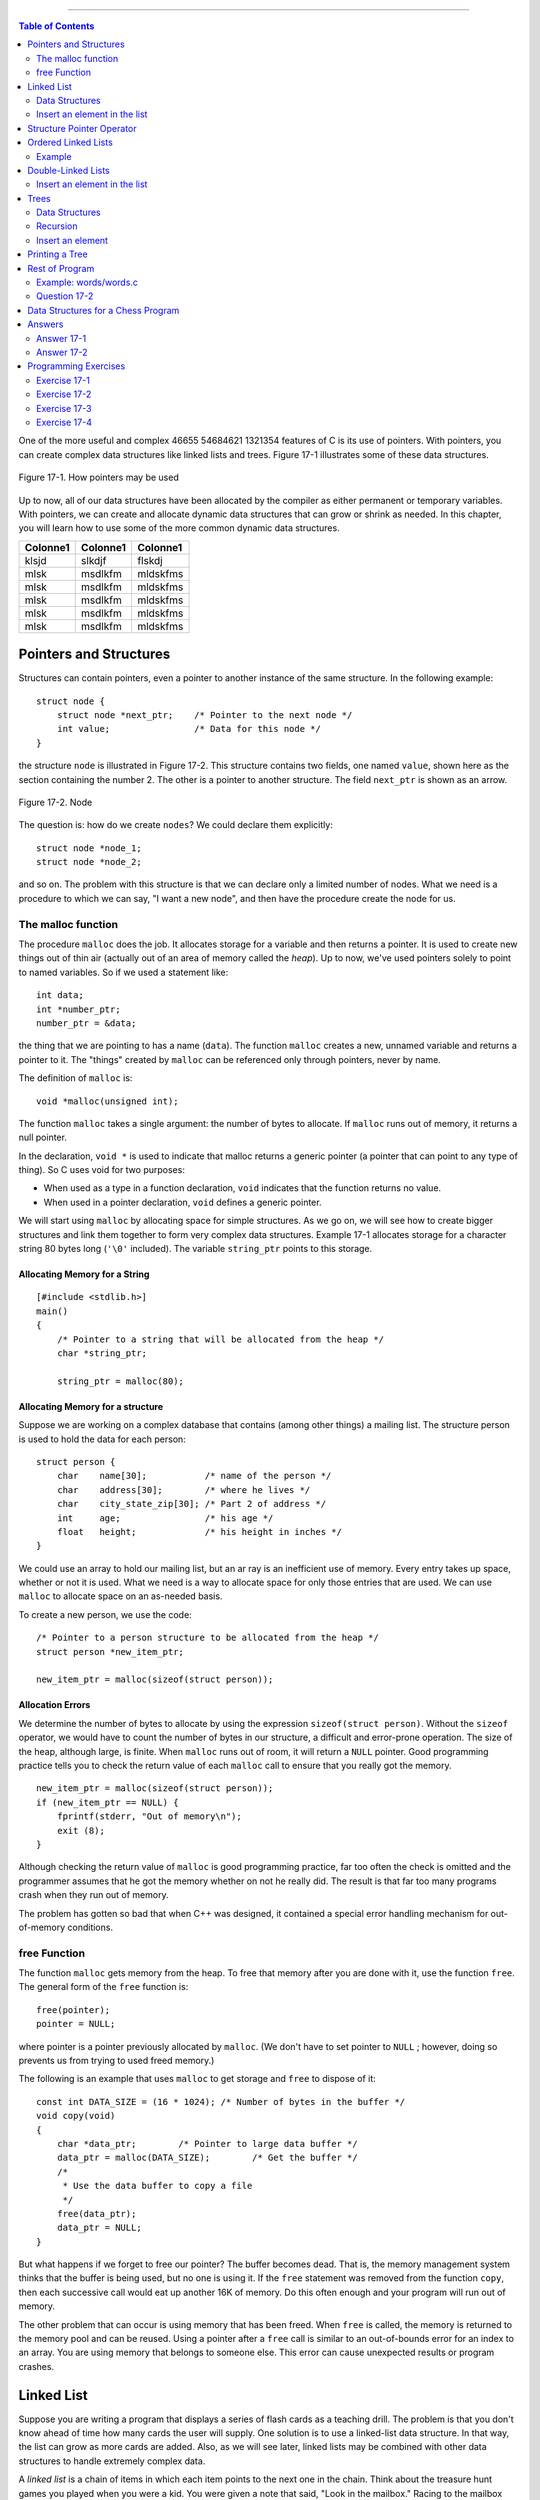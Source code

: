 .. |Authors| replace:: Robin Jarry, Gregory Boissinot
.. |Company| replace:: AB LogiX
.. |Date| date:: 
.. |Title| replace:: RST 2 Word
.. |Subject| replace:: Yeah
.. |Doc_id| replace:: 46655 54684621 1321354

--------------------------------

.. contents:: Table of Contents
   :depth: 2

.. raw:: excel
    :file: super.xls



One of the more useful and complex |Doc_id| features of C is its use of pointers. With pointers, 
you can create complex data structures like linked lists and trees. Figure 17-1 
illustrates some of these data structures. 

.. figure:: img/fig17-1.jpg
    :align: center

    Figure 17-1. How pointers may be used



Up to now, all of our data structures have been allocated by the compiler as either 
permanent or temporary variables. With pointers, we can create and allocate 
dynamic data structures that can grow or shrink as needed. In this chapter, you will 
learn how to use some of the more common dynamic data structures. 

========  ========  =========
Colonne1  Colonne1  Colonne1
========  ========  =========
klsjd     slkdjf    flskdj
mlsk      msdlkfm   mldskfms
mlsk      msdlkfm   mldskfms
mlsk      msdlkfm   mldskfms
mlsk      msdlkfm   mldskfms
mlsk      msdlkfm   mldskfms
========  ========  =========


Pointers and Structures
#######################

Structures can contain pointers, even a pointer to another instance of the same 
structure. In the following example: ::

    struct node {  
        struct node *next_ptr;    /* Pointer to the next node */ 
        int value;                /* Data for this node */ 
    }

the structure ``node`` is illustrated in Figure 17-2. This structure contains two fields, 
one named ``value``, shown here as the section containing the number 2. The other is 
a pointer to another structure. The field ``next_ptr`` is shown as an arrow. 

.. figure:: img/fig17-2.jpg
    :align: center

    Figure 17-2. Node

The question is: how do we create ``nodes``? We could declare them explicitly: ::

    struct node *node_1; 
    struct node *node_2; 

and so on. The problem with this structure is that we can declare only a limited 
number of nodes. What we need is a procedure to which we can say, "I want a new 
node", and then have the procedure create the node for us.

The malloc function
===================

The procedure ``malloc`` does the job. It allocates storage for a variable and then 
returns a pointer. It is used to create new things out of thin air (actually out of an 
area of memory called the *heap*). Up to now, we've used pointers solely to point to 
named variables. So if we used a statement like: ::

    int data;  
    int *number_ptr;  
    number_ptr = &data; 

the thing that we are pointing to has a name (``data``). The function ``malloc`` creates a 
new, unnamed variable and returns a pointer to it. The "things" created by ``malloc`` 
can be referenced only through pointers, never by name. 

The definition of ``malloc`` is: ::

    void *malloc(unsigned int); 

The function ``malloc`` takes a single argument: the number of bytes to allocate. If 
``malloc`` runs out of memory, it returns a null pointer.  

In the declaration, ``void *`` is used to indicate that malloc returns a generic pointer
(a pointer that can point to any type of thing). So C uses void for two purposes: 

+ When used as a type in a function declaration, ``void`` indicates that the 
  function returns no value.
+ When used in a pointer declaration, ``void`` defines a generic pointer.

We will start using ``malloc`` by allocating space for simple structures. As we go on, we
will see how to create bigger structures and link them together to form very complex
data structures. Example 17-1 allocates storage for a character string 80 bytes long
(``'\0'`` included). The variable ``string_ptr`` points to this storage. 

Allocating Memory for a String 
""""""""""""""""""""""""""""""
::

    [#include <stdlib.h>] 
    main()  
    {  
        /* Pointer to a string that will be allocated from the heap */ 
        char *string_ptr; 
        
        string_ptr = malloc(80); 


Allocating Memory for a structure
"""""""""""""""""""""""""""""""""

Suppose we are working on a complex database that contains (among other things) 
a mailing list. The structure person is used to hold the data for each person: ::

    struct person {
        char    name[30];           /* name of the person */
        char    address[30];        /* where he lives */
        char    city_state_zip[30]; /* Part 2 of address */
        int     age;                /* his age */
        float   height;             /* his height in inches */
    }

We could use an array to hold our mailing list, but an ar ray is an inefficient use of 
memory. Every entry takes up space, whether or not it is used. What we need is a 
way to allocate space for only those entries that are used. We can use ``malloc`` to 
allocate space on an as-needed basis.

To create a new person, we use the code: ::

    /* Pointer to a person structure to be allocated from the heap */ 
    struct person *new_item_ptr;
    
    new_item_ptr = malloc(sizeof(struct person)); 

Allocation Errors
"""""""""""""""""

We determine the number of bytes to allocate by using the expression 
``sizeof(struct person)``. Without the ``sizeof`` operator, we would have to count the 
number of bytes in our structure, a difficult and error-prone operation.   
The size of the heap, although large, is finite. When ``malloc`` runs out of room, it will 
return a ``NULL`` pointer. Good programming practice tells you to check the return 
value of each ``malloc`` call to ensure that you really got the memory. :: 

    new_item_ptr = malloc(sizeof(struct person));  
    if (new_item_ptr == NULL) { 
        fprintf(stderr, "Out of memory\n"); 
        exit (8); 
    } 

Although checking the return value of ``malloc`` is good programming practice, far too 
often the check is omitted and the programmer assumes that he got the memory 
whether on not he really did. The result is that far too many programs crash when 
they run out of memory.

The problem has gotten so bad that when C++ was designed, it contained a special 
error handling mechanism for out-of-memory conditions. 

free Function
=============

The function ``malloc`` gets memory from the heap. To free that memory after you are 
done with it, use the function ``free``. The general form of the ``free`` function is: ::

    free(pointer);
    pointer = NULL;

where pointer is a pointer previously allocated by ``malloc``. (We don't have to set 
pointer to ``NULL`` ; however, doing so prevents us from trying to used freed memory.) 

The following is an example that uses ``malloc`` to get storage and ``free`` to dispose of 
it: ::

    const int DATA_SIZE = (16 * 1024); /* Number of bytes in the buffer */ 
    void copy(void)  
    {  
        char *data_ptr;        /* Pointer to large data buffer */  
        data_ptr = malloc(DATA_SIZE);        /* Get the buffer */  
        /*  
         * Use the data buffer to copy a file   
         */   
        free(data_ptr);  
        data_ptr = NULL; 
    } 

But what happens if we forget to free our pointer? The buffer becomes dead. That is, 
the memory management system thinks that the buffer is being used, but no one is 
using it. If the ``free`` statement was removed from the function ``copy``, then each 
successive call would eat up another 16K of memory. Do this often enough and your 
program will run out of memory.

The other problem that can occur is using memory that has been freed. When ``free`` 
is called, the memory is returned to the memory pool and can be reused. Using a 
pointer after a ``free`` call is similar to an out-of-bounds error for an index to an array. 
You are using memory that belongs to someone else. This error can cause 
unexpected results or program crashes.  

Linked List
###########

Suppose you are writing a program that displays a series of flash cards as a teaching 
drill. The problem is that you don't know ahead of time how many cards the user will 
supply. One solution is to use a linked-list data structure. In that way, the list can 
grow as more cards are added. Also, as we will see later, linked lists may be 
combined with other data structures to handle extremely complex data. 

A *linked list* is a chain of items in which each item points to the next one in the chain. 
Think about the treasure hunt games you played when you were a kid. You were 
given a note that said, "Look in the mailbox." Racing to the mailbox you found your 
next clue, "Look in the big tree in the back yard," and so on until you found your 
treasure (or you got lost). In a treasure hunt, each clue points to the next one.

A linked list is shown in Figure 17-3.

.. figure:: img/fig17-3.jpg
    :align: center

    Figure 17-3. Linked list

Data Structures
===============

The structure declarations for a linked list are: ::

    struct linked_list {
        char    data[30];             /* data in this element */
        struct linked_list *next_ptr; /* pointer to next element */
    };

    struct linked_list *first_ptr = NULL;

The variable ``first_ptr`` points to the first element of the list. In the beginning, 
before we insert any elements into the list (the list is empty), this variable is 
initialized to ``NULL``.  

Insert an element in the list
=============================

In Figure 17-4, a new element is created and then inserted at the beginning of an 
existing list. To insert a new element into a linked list in C, we execute the following 
steps:   

1. Create a structure for the item: ``new_item_ptr = malloc(sizeof(struct linked_list));``
2. Store the item in the new element: ``(*new_item_ptr).data = item;``
3. Make the first element of the list point to the new element: ``(*new_item_ptr).next_ptr = first_ptr;`` 
4. The new element is now the first element: ``first_ptr = new_item_ptr;`` 

.. figure:: img/fig17-4.jpg
    :align: center

    Figure 17-4. Adding new element to beginning of list

The code for the actual program is: ::

    void add_list(char *item)  
    {  
        /* pointer to the next item in the list */  
        struct linked_list *new_item_ptr;   
     
        new_item_ptr = malloc(sizeof(struct linked_list));  
        strcpy((*new_item_ptr).data, item);   
        (*new_item_ptr).next_ptr = first_ptr;   
        first_ptr = new_item_ptr;  
    }

To see if the name is in the list, we must search each element of the list until we 
either find the name or run out of data. Example 17-2 contains the ``find`` program, 
which searches through the items in the list.   

Example: find/find.c
"""""""""""""""""""""

::

    #include <stdio.h> 
    #include <string.h> 
     
    struct linked_list { 
       struct linked_list *next_ptr;        /* Next item in the list */ 
       char *data;                          /* Data for the list */ 
    }; 
     
    struct linked_list *first_ptr; 
    /******************************************************** 
     * find ## Looks for a data item in the list.           * 
     *                                                      * 
     * Parameters                                           * 
     *      name ## Name to look for in the list.           * 
     *                                                      * 
     * Returns                                              * 
     *      1 if name is found.                             * 
     *      0 if name is not found.                         * 
     ********************************************************/ 
    int find(char *name) 
    { 
        /* current structure we are looking at */ 
        struct linked_list *current_ptr; 
     
        current_ptr = first_ptr; 
     
        while ((strcmp(current_ptr->data, name) != 0) && 
               (current_ptr != NULL)) 
            current_ptr = (*current_ptr)->next_ptr; 
     
        /* 
         * If current_ptr is null, we fell off the end of the list and 
         * didn't find the name 
         */ 
        return (current_ptr != NULL); 
    }

**Question 17-1:** Why does running this program sometimes result in a bus error? 
Other times, it will return "1" for an item that is not in the list. (Click here for the 
answer `Section 17.11`_)

Structure Pointer Operator
##########################

In our ``find`` program, we had to use the cumbersome notation 
``(*current_ptr).data`` to access the data field of the structure. C provides a 
shorthand for this construct using the structure pointer (``->``) operator. The dot (``.``) 
operator indicates the field of a structure. The ``->`` indicates the field of a structure 
pointer.  

The following two expressions are equivalent: :: 

    (*current_ptr).data = value;  
    current_ptr->data = value; 

Ordered Linked Lists
####################

So far, we have added new elements only to the head of a linked list. Suppose we 
want to add elements in order. `Figure 17-5`_ is an example of an ordered linked list.  

.. _`Figure 17-5`:
.. figure:: img/fig17-5.jpg
    :align: center

    Figure 17-5. Ordered list

The subroutine in `the following example`_ implements this function. The first step is to locate
the insert point. ``head_ptr`` points to the first element of the list. The program moves
the variable ``before_ptr`` along the list until it finds the proper place for the insert. 
The variable  ``after_ptr`` is set to point to the element that follows the insertion. The
new element will be inserted between these elements. 

.. _`the following example`: Example_

Example
=======

::

    void enter(struct item *first_ptr, const int value)
    {
        struct item *before_ptr;            /* Item before this one */
        struct item *after_ptr;             /* Item after this one */
        struct item *new_item_ptr;          /* Item to add */
        
        /* Create new item to add to the list */
        
        before_ptr = first_ptr;             /* Start at the beginning */
        after_ptr =  before_ptr->next_ptr;
        
        while (1) {
            if (after_ptr == NULL || after_ptr->value >= value)
                /* insert point located */                /* [1] */
                break;
            
            /* Advance the pointers */
            after_ptr = after_ptr->next_ptr;
            before_ptr = before_ptr->next_ptr;
        }
        
        /* create a new item */
        new_item_ptr = malloc(sizeof(struct item));       /* [2] */
        new_item_ptr->value = value;
        
        /* new item insertion */
        before_ptr->next_ptr = new_item_ptr;              /* [3] */
        new_item_ptr->next_ptr = after_ptr;               /* [4] */
    }

In `Figure 17-6`_, we have positioned ``before_ptr`` so that it points to the element 
before the insert point. The variable ``after_ptr`` points to the element after the 
insert. In other words, we are going to put our new element in between ``before_ptr`` 
and ``after_ptr``.

.. _`Figure 17-6`:
.. figure:: img/fig17-6.jpg
    :align: center

    Figure 17-6. Ordered list insert

Double-Linked Lists
###################

A double-linked list contains two links. One link points forward to the next element; 
the other points backward to the previous element.  

The structure for a double-linked list is: ::

    struct double_list {  
        int data;                          /* data item */
        struct  double_list *next_ptr;     /* forward link */
        struct  double_list *previous_ptr; /* backward link */
    };

A double-linked list is illustrated in `Figure 17-7`_. This is very similar to the 
single-linked list, except that there are two links: one forward and one backward. 
The four steps required to insert a new element into the list are illustrated later in 
`Figure 17-8`_, `Figure 17-9`_, `Figure 17-10`_, and in `this figure`_. 

.. _`this figure`: `Figure 17-11`_

.. _`Figure 17-7`:
.. figure:: img/fig17-7.jpg
    :align: center

    Figure 17-7. Double-linked list

Insert an element in the list
=============================

The code to insert a new element in this list is: ::

    void double_enter(struct double_list *head_ptr, int item)  
    {  
        struct list *insert_ptr; /* insert before this element */   
        /*  
         * Warning: This routine does not take  
         *   care of the case in which the element is  
         *   inserted at the head of the list  
         *   or the end of the list  
         */   
        insert_ptr = head_ptr;  
        while (1) {  
            insert_ptr = insert_ptr->next;  
            /* have we reached the end */  
            if (insert_ptr == NULL)  
                break;   
            /* have we reached the right place */  
            if (item >= insert_ptr->data)  
                break;   
        } 

Let's examine this in detail. First we set up the forward link of our new element with 
the code: ::

    new_item_ptr->next_ptr = insert_ptr; 

This is illustrated in `Figure 17-8`_.

.. _`Figure 17-8`:
.. figure:: img/fig17-8.jpg
    :align: center

    Figure 17-8. Double-linked list insert, part 1

Now we need to take care the backward pointer (``new_item_ptr->previous_ptr``). 
This is accomplished with the statement: ::

    new_item_ptr->previous_ptr = insert_ptr->previous_ptr; 

Note that unlike the single-linked list, we have no ``before_ptr`` to point to the 
element in front of the insert point. Instead, we use the value of 
``insert_ptr->previous_ptr`` to point to this element. Our linked list now looks like 
`Figure 17-9`_. 

.. _`Figure 17-9`:
.. figure:: img/fig17-9.jpg
    :align: center

    Figure 17-9. Double-linked list insert, part 2

We've set up the proper links in our new element; however, the links of the old 
elements (numbers 11 and 36) still need to be adjusted. We first adjust the field 
``next_ptr`` in element 11. Getting to this element requires a little work. We start at 
``insert_ptr`` (element 36) and follow the link ``previous_ptr`` to element 11. We want 
to change the field next_ptr in this element. The code for this is: ::

    insert_ptr->previous_ptr->next_ptr = new_ptr;

Our new link is illustrated in `Figure 17-10`_. 

.. _`Figure 17-10`:
.. figure:: img/fig17-10.jpg
    :align: center

    Figure 17-10. Double-linked list insert, part 3

We have three out of four links done. The final link is ``previous_ptr`` of element 36. 
This is set with code: ::

    insert_ptr->previous_ptr = new_item_ptr; 

The final version of our double link is illustrated in `Figure 17-11`_. 

.. _`Figure 17-11`:
.. figure:: img/fig17-11.jpg
    :align: center

    Figure 17-11. Double-linked list insert, part 4

Trees
#####

Suppose we want to create an alphabetized list of the words that appear in a file. We 
could use a linked list ; however, searching a linked list is slow because we must 
check each element until we find the correct insertion point. By using a data type 
called a *tree*, we can cut the number of compares down tremendously. A *binary tree 
structure* is shown in `Figure 17-12`_.  

.. _`Figure 17-12`:
.. figure:: img/fig17-12.jpg
    :align: center

    Figure 17-12. Tree

Each box is called a *node* of the tree. The box at the top is the *root*, and the boxes 
at the bottom are the *leaves*. Each node contains two pointers, a left pointer and a 
right pointer, that point to the left and right subtrees.

Data Structures
===============

The structure for a tree is: ::

    struct node {  
        char   *data;           /* word for this tree */  
        struct node *left;      /* tree to the left */   
        struct node *right;     /* tree to the right */  
    }; 

Trees are often used for storing a *symbol table*, a list of variables used in a program. 
In this chapter, we will use a tree to store a list of words and then print the list 
alphabetically. The advantage of a tree over a linked list is that searching a tree 
takes considerably less time.

In this example, eac h node stores a single word. The left subtree stores all words 
less than the current word, and the right subtree stores all the words greater than 
the current word.  

For example, `Figure 17-13`_ shows how we descend the tree to look for the word 
"orange." We would start at the root "lemon." Because "orange" > "lemon," we 
would descend to the right link and go to "pear." Because "orange" < "pear," we 
descend to the left link and  we have "orange." 

.. _`Figure 17-13`:
.. figure:: img/fig17-13.jpg
    :align: center

    Figure 17-13. Tree search

Recursion
=========

Recursion is extremely useful with trees. Our rules for recursion are:

1. The function must make things simpler. Th is rule is satisfied by trees, 
   because as you descend the hierarchy there is less to search. 
2. There must be some endpoint. A tree offers two endpoints, either you find a 
   match, or you reach a null node.  

Insert an element
=================

The algorithm for inserting a word in a tree is: 

1. If this is a null tree (or subtree), create a one-node tree with this word in it.  
2. If the current node contains the word, do nothing. 
3. Otherwise, perform a recursive call to "insert word" to insert the word in the 
   left or right subtree, depending on the value of the word. 

To see how this algortithm works, consider what happens when we insert the word 
"fig" into the tree as shown in `Figure 17-13`_. First, we check the word "fig" against 
"lemon." "Fig" is smaller, so we go to "apple." Because "fig" is bigger, we go to 
"grape." Because "fig" is smaller than "grape," we try the left link. It is ``NULL``, so we 
create a new node. The function to enter a value into a tree is: ::

    void enter(struct node **node, char *word)  
    {  
        int  result;                /* result of strcmp */   
        char *save_string();        /* save a string on the heap */  
        void memory_error();        /* tell user no more room */  
         
        /* 
         * If the current node is null, then we have reached the bottom 
         * of the tree and must create a new node 
         */ 
        if ((*node) == NULL) {  
        
            /* Allocate memory for a new node */ 
            (*node) = malloc(sizeof(struct node));   
            if ((*node) == NULL)   
                memory_error();  
        
            /* Initialize the new node */ 
            (*node)->left = NULL;  
            (*node)->right = NULL;   
            (*node)->word = save_string(word);  
            return; 
        }
        
        /* Check to see where our word goes */ 
        result = strcmp((*node)->word, word);  
        
        /* The current node  
         * already contains the word,  
         * no entry necessary */ 
        if (result == 0)  
            return;  
        
        /* The word must be entered in the left or right subtree */ 
        if (result < 0)  
            enter(&(*node)->right, word);  
        else  
            enter(&(*node)->left, word);  
    }

This function is passed a pointer to the root of the tree. If the root is ``NULL``, it creates 
the node. Because we are changing the value of a pointer, we must pass *a pointer 
to the pointer*. (We pass one level of pointer because that's the variable type outside 
the function; we pass the second level because we have to change it.) 

Printing a Tree
###############

Despite the complex nature of a tree structure, it is easy to print. Again, we use 
recursion. The printing algorithm is: 

1. For the null tree, print nothing.
2. Print the data that comes before this node (left tree), then print this node 
   and print the data that comes after this node (right tree). 

The code for ``print_tree`` is: :: 

    void print_tree(struct node *top)  
    {  
        if (top == NULL)  
            return;                 /* short tree */ 
        print_tree(top->left);  
        printf("%s\n", top->word);  
        print_tree(top->right);  
    } 

Rest of Program
###############

Now that we have defined the data structure, all we need to complete the p rogram 
is a few more functions.

The main function checks for the correct number of arguments and then calls the 
scanner and the ``print_tree`` routine.

The scan function reads the file and breaks it into words. It uses the standard macro 
``isalpha``. This macro, defined in the standard header file *ctype.h*, returns nonzero if 
its argument is a letter and otherwise. The macro is defined in the standard include 
file *ctype.h*. After a word is found, the function ``enter`` is called to put it in the tree.  

``save_string`` creates the space for a string on the heap, then returns the pointer to 
it.

``memory_error`` is called if a ``malloc`` fails. This program handles the out-of-memory 
problem by writing an error message and quitting.

Example 17-4 is a listing of *words.c*.  

Example: words/words.c
======================

:: 

    /******************************************************** 
     * words ## Scan a file and print out a list of words   * 
     *              in ASCII order.                         * 
     *                                                      * 
     * Usage:                                               * 
     *      words <file>                                    * 
     ********************************************************/ 
    #include <stdio.h>
    #include <ctype.h>
    #include <string.h>
    #include <stdlib.h>
     
    struct node { 
        struct node    *left;       /* tree to the left */ 
        struct node    *right;      /* tree to the right */ 
        char           *word;       /*  word for this tree */ 
    }; 
     
    /* the top of the tree */ 
    static struct node *root = NULL; 
     
    /******************************************************** 
     * memory_error ## Writes error and dies.               *  
     ********************************************************/ 
    void memory_error(void) 
    { 
        fprintf(stderr, "Error:Out of memory\n"); 
        exit(8); 
    } 
     
    /******************************************************** 
     * save_string ## Saves a string on the heap.           * 
     *                                                      * 
     * Parameters                                           * 
     *      string ## String to save.                       * 
     *                                                      * 
     * Returns                                              * 
     *      pointer to malloc-ed section of memory with     * 
     *      the string copied into it.                      * 
     ********************************************************/ 
    char *save_string(char *string) 
    { 
        char *new_string;   /* where we are going to put string */ 
     
        new_string = malloc((unsigned) (strlen(string) + 1)); 
     
        if (new_string == NULL) 
            memory_error(); 
     
        strcpy(new_string, string);   350 
        return (new_string); 
    } 
    /******************************************************** 
     * enter ## Enters a word into the tree.                * 
     *                                                      * 
     * Parameters                                           * 
     *      node ## Current node we are looking at.         * 
     *      word ## Word to enter.                          * 
     ********************************************************/ 
    void enter(struct node **node, char *word) 
    { 
        int  result;        /* result of strcmp */ 
     
        char *save_string(char *);  /* save a string on the heap */ 
     
        /*  
         * If the current node is null, we have reached the bottom 
         * of the tree and must create a new node. 
         */ 
        if ((*node) == NULL) { 
     
            /* Allocate memory for a new node */ 
            (*node) = malloc(sizeof(struct node)); 
            if ((*node) == NULL) 
                 memory_error(); 
     
            /* Initialize the new node */ 
            (*node)->left = NULL; 
            (*node)->right = NULL; 
            (*node)->word = save_string(word); 
            return; 
        } 
        /* Check to see where the word goes */ 
        result = strcmp((*node)->word, word); 
     
        /* The current node already contains the word, no entry necessary */ 
        if (result == 0) 
            return; 
     
        /* The word must be entered in the left or right subtree */ 
        if (result < 0) 
            enter(&(*node)->right, word); 
        else 
            enter(&(*node)->left, word);   351 
    } 
    /******************************************************** 
     * scan ## Scans the file for words.                    * 
     *                                                      * 
     * Parameters                                           * 
     *      name ## Name of the file to scan.               * 
     ********************************************************/ 
    void scan(char *name) 
    { 
        char word[100];     /* word we are working on */ 
        int  index;         /* index into the word */ 
        int  ch;            /* current character */ 
        FILE *in_file;      /* input file */ 
     
        in_file = fopen(name, "r"); 
        if (in_file == NULL) { 
            fprintf(stderr, "Error:Unable to open %s\n", name); 
            exit(8); 
        } 
        while (1) { 
            /* scan past the whitespace */ 
            while (1) { 
                ch = fgetc(in_file); 
     
                if (isalpha(ch) || (ch == EOF)) 
                    break; 
            } 
     
            if (ch == EOF) 
                break; 
     
            word[0] = ch; 
            for (index = 1; index < sizeof(word); ++index) { 
                ch = fgetc(in_file); 
                if (!isalpha(ch)) 
                    break; 
                word[index] = ch; 
            } 
            /* put a null on the end */ 
            word[index] = '\0'; 
     
            enter(&root, word); 
        } 
        fclose(in_file);   352 
    } 
    /******************************************************** 
     * print_tree ## Prints out the words in a tree.        * 
     *                                                      * 
     * Parameters                                           * 
     *      top ## The root of the tree to print.           *  
     ********************************************************/ 
    void print_tree(struct node *top) 
    { 
        if (top == NULL) 
            return;                 /* short tree */ 
     
        print_tree(top->left); 
        printf("%s\n", top->word); 
        print_tree(top->right); 
    } 
     
    int main(int argc, char *argv[]) 
    { 
        if (argc != 2) { 
            fprintf(stderr, "Error:Wrong number of parameters\n"); 
            fprintf(stderr, "      on the command line\n"); 
            fprintf(stderr, "Usage is:\n"); 
            fprintf(stderr, "    words 'file'\n"); 
            exit(8); 
        } 
        scan(argv[1]); 
        print_tree(root); 
        return (0); 
    }

Question 17-2
=============

*I once made a program that read the dictionary into memory using 
a tree structure, and then used the structure in a program that searched for 
misspelled words. Although trees are supposed to be fast, this program was so slow 
that you would think I used a linked list. Why?* 

.. hint::
    Graphically construct a tree using the words "able," "baker," "cook," "delta," 
    and "easy," and look at the result. (Click here for the answer `Section 17.11`_) 


.. warning::
    gaubert est moche


Data Structures for a Chess Program
###################################

One of the classic problems in artificial intelligence is the game of chess. As this 
book goes to press, the Grandmaster who beat the world's best chess-playing 
computer last year has lost to the computer this year (1997).

We are going to design a data structure for a chess-playing program. In chess, you 
have several possible moves that you can make. Your opponent has many 
responses to which you have many answers, and so on, back and forth, for several 
levels of moves.  

Our data structure is beginning to look like a tree. This structure is not a binary tree 
because we have more than two branches for each node, as shown in `Figure 17-14`_.

.. _`Figure 17-14`:
.. figure:: img/fig17-14.jpg
    :align: center

    Figure 17-14. Chess tree

We are tempted to use the following data structure: ::

    struct chess {  
        struct board board;    /* Current board position */  
        struct next {  
            struct move;       /* Our next move */  
            struct *chess_ptr; /* Pointer to the resulting position */  
        } next[MAX_MOVES];  
    }; 

The problem is that the number of moves from any given position can vary 
dramatically. For example, in the beginning you have lots of pieces running 
around. [#]_ Things like rooks, queens, and bishops can move any number of squares 
in a straight line. When you reach the end game (in an evenly matched game), each 
side probably has only a few pawns and one major piece. The number of possible 
moves has been greatly reduced. 

.. [#] Trivia question:
    What are the 21 moves that you can make in chess from the starting position? You can move 
    each pawn up one (8 moves) or two (8 more), and the knights can move out to the left and right (4 more: 
    8+8+4=20). What's the 21st move?

We want to be as efficient in our storage as possible, because a chess program will 
stress the limits of our machine. We can reduce our storage requirements by 
changing the next-move array into a linked list. Our resulting structure is: ::

    struct next {  
        struct move this_mode;     /* Our next move */   
        struct *chess_ptr;         /* Pointer to the resulting position */  
    };  
    struct chess {  
        struct board board;        /* Current board position */  
        struct next *list_ptr;     /* List of moves we can make from here */  
        struct move this_move;     /* The move we are making */  
    }; 

This is shown graphically in Figure 17-15. 

.. _`Figure 17-15`:
.. figure:: img/fig17-15.jpg
    :align: center

    Figure 17-15. Revised chess structure

The new version adds a little complexity, but saves a great deal of storage. In the
first version, we must allocate storage for pointers to all possible moves. If we have
only a few possible moves, we waste a lot of storage for pointers to unused moves.
Using a linked list, we allocate storage on an on-demand basis. So if there are 30 
possible moves, our list is 30 long; but if there are only 3 possible moves, our list is
3 long. The list grows only as needed, resulting in a more efficient use of storage.  

.. _`Section 17.11`:

Answers
#######

Answer 17-1
===========

The problem is with the statement: ::

    while ((strcmp(current_ptr->data, name) != 0) &&  
           (current_ptr != NULL))

``current_ptr->data`` is checked before we check to see if ``current_ptr`` is a valid 
pointer (``!= NULL``). If the pointer is ``NULL``, we can easily check a random memory 
location that could contain anything. The solution is to check ``current_ptr`` before 
checking what it is pointing to: ::

    while (current_ptr != NULL) {   
        if (strcmp(current_ptr->data, name) == 0)  
            break; 
    } 

Answer 17-2
===========

The problem was that because the first word in the dictionary was 
the smallest, every other word used the right-hand link. In fact, because the entire 
list was ordered, only the right-hand link was used. Although this structure was 
defined as a tree structure, the result was a linked list, as shown in `Figure 17-16`_. 
Some of the more advanced books on data structures, like Niklaus Wirth's book 
*Algorithms + Data Structures = Programs*, discuss ways of preventing this error by 
balancing a binary tree.

.. _`Figure 17-16`:
.. figure:: img/fig17-16.jpg
    :align: center

    Figure 17-16. An imbalanced tree

**Trivia Answer:** You give up. That's right; the 21st move is to resign.

Programming Exercises  
#####################

Exercise 17-1
=============

Write a cross-reference program.

Exercise 17-2
=============

Write a function to delete an element of a linked list.  

Exercise 17-3
=============

Write a function to delete an element of a double-linked list.

Exercise 17-4
=============

Write a function to delete an element of a tree. 
